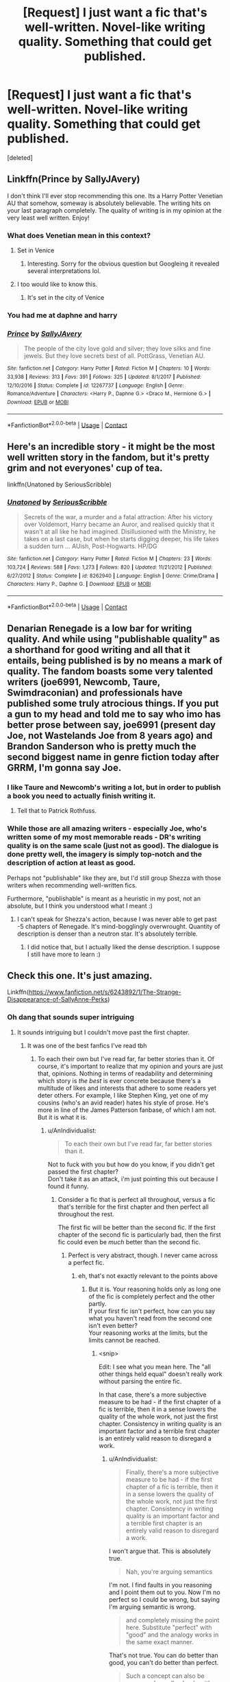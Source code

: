 #+TITLE: [Request] I just want a fic that's well-written. Novel-like writing quality. Something that could get published.

* [Request] I just want a fic that's well-written. Novel-like writing quality. Something that could get published.
:PROPERTIES:
:Score: 15
:DateUnix: 1525189425.0
:DateShort: 2018-May-01
:FlairText: Request
:END:
[deleted]


** Linkffn(Prince by SallyJAvery)

I don't think I'll ever stop recommending this one. Its a Harry Potter Venetian AU that somehow, someway is absolutely believable. The writing hits on your last paragraph completely. The quality of writing is in my opinion at the very least well written. Enjoy!
:PROPERTIES:
:Author: moomoogoat
:Score: 8
:DateUnix: 1525189810.0
:DateShort: 2018-May-01
:END:

*** What does Venetian mean in this context?
:PROPERTIES:
:Author: FerusGrim
:Score: 6
:DateUnix: 1525191808.0
:DateShort: 2018-May-01
:END:

**** Set in Venice
:PROPERTIES:
:Author: bridge4shash
:Score: 8
:DateUnix: 1525192696.0
:DateShort: 2018-May-01
:END:

***** Interesting. Sorry for the obvious question but Googleing it revealed several interpretations lol.
:PROPERTIES:
:Author: FerusGrim
:Score: 8
:DateUnix: 1525192733.0
:DateShort: 2018-May-01
:END:


**** I too would like to know this.
:PROPERTIES:
:Author: Seeker0fTruth
:Score: 1
:DateUnix: 1525192096.0
:DateShort: 2018-May-01
:END:

***** It's set in the city of Venice
:PROPERTIES:
:Author: bridge4shash
:Score: 3
:DateUnix: 1525192687.0
:DateShort: 2018-May-01
:END:


*** You had me at daphne and harry
:PROPERTIES:
:Author: flingerdinger
:Score: 2
:DateUnix: 1525236509.0
:DateShort: 2018-May-02
:END:


*** [[https://www.fanfiction.net/s/12267737/1/][*/Prince/*]] by [[https://www.fanfiction.net/u/5909028/SallyJAvery][/SallyJAvery/]]

#+begin_quote
  The people of the city love gold and silver; they love silks and fine jewels. But they love secrets best of all. PottGrass, Venetian AU.
#+end_quote

^{/Site/:} ^{fanfiction.net} ^{*|*} ^{/Category/:} ^{Harry} ^{Potter} ^{*|*} ^{/Rated/:} ^{Fiction} ^{M} ^{*|*} ^{/Chapters/:} ^{10} ^{*|*} ^{/Words/:} ^{33,938} ^{*|*} ^{/Reviews/:} ^{313} ^{*|*} ^{/Favs/:} ^{391} ^{*|*} ^{/Follows/:} ^{325} ^{*|*} ^{/Updated/:} ^{8/1/2017} ^{*|*} ^{/Published/:} ^{12/10/2016} ^{*|*} ^{/Status/:} ^{Complete} ^{*|*} ^{/id/:} ^{12267737} ^{*|*} ^{/Language/:} ^{English} ^{*|*} ^{/Genre/:} ^{Romance/Adventure} ^{*|*} ^{/Characters/:} ^{<Harry} ^{P.,} ^{Daphne} ^{G.>} ^{<Draco} ^{M.,} ^{Hermione} ^{G.>} ^{*|*} ^{/Download/:} ^{[[http://www.ff2ebook.com/old/ffn-bot/index.php?id=12267737&source=ff&filetype=epub][EPUB]]} ^{or} ^{[[http://www.ff2ebook.com/old/ffn-bot/index.php?id=12267737&source=ff&filetype=mobi][MOBI]]}

--------------

*FanfictionBot*^{2.0.0-beta} | [[https://github.com/tusing/reddit-ffn-bot/wiki/Usage][Usage]] | [[https://www.reddit.com/message/compose?to=tusing][Contact]]
:PROPERTIES:
:Author: FanfictionBot
:Score: 1
:DateUnix: 1525189815.0
:DateShort: 2018-May-01
:END:


** Here's an incredible story - it might be the most well written story in the fandom, but it's pretty grim and not everyones' cup of tea.

linkffn(Unatoned by SeriousScribble)
:PROPERTIES:
:Author: monkeyepoxy
:Score: 5
:DateUnix: 1525236171.0
:DateShort: 2018-May-02
:END:

*** [[https://www.fanfiction.net/s/8262940/1/][*/Unatoned/*]] by [[https://www.fanfiction.net/u/1232425/SeriousScribble][/SeriousScribble/]]

#+begin_quote
  Secrets of the war, a murder and a fatal attraction: After his victory over Voldemort, Harry became an Auror, and realised quickly that it wasn't at all like he had imagined. Disillusioned with the Ministry, he takes on a last case, but when he starts digging deeper, his life takes a sudden turn ... AUish, Post-Hogwarts. HP/DG
#+end_quote

^{/Site/:} ^{fanfiction.net} ^{*|*} ^{/Category/:} ^{Harry} ^{Potter} ^{*|*} ^{/Rated/:} ^{Fiction} ^{M} ^{*|*} ^{/Chapters/:} ^{23} ^{*|*} ^{/Words/:} ^{103,724} ^{*|*} ^{/Reviews/:} ^{588} ^{*|*} ^{/Favs/:} ^{1,273} ^{*|*} ^{/Follows/:} ^{820} ^{*|*} ^{/Updated/:} ^{11/21/2012} ^{*|*} ^{/Published/:} ^{6/27/2012} ^{*|*} ^{/Status/:} ^{Complete} ^{*|*} ^{/id/:} ^{8262940} ^{*|*} ^{/Language/:} ^{English} ^{*|*} ^{/Genre/:} ^{Crime/Drama} ^{*|*} ^{/Characters/:} ^{Harry} ^{P.,} ^{Daphne} ^{G.} ^{*|*} ^{/Download/:} ^{[[http://www.ff2ebook.com/old/ffn-bot/index.php?id=8262940&source=ff&filetype=epub][EPUB]]} ^{or} ^{[[http://www.ff2ebook.com/old/ffn-bot/index.php?id=8262940&source=ff&filetype=mobi][MOBI]]}

--------------

*FanfictionBot*^{2.0.0-beta} | [[https://github.com/tusing/reddit-ffn-bot/wiki/Usage][Usage]] | [[https://www.reddit.com/message/compose?to=tusing][Contact]]
:PROPERTIES:
:Author: FanfictionBot
:Score: 1
:DateUnix: 1525236182.0
:DateShort: 2018-May-02
:END:


** Denarian Renegade is a low bar for writing quality. And while using "publishable quality" as a shorthand for good writing and all that it entails, being published is by no means a mark of quality. The fandom boasts some very talented writers (joe6991, Newcomb, Taure, Swimdraconian) and professionals have published some truly atrocious things. If you put a gun to my head and told me to say who imo has better prose between say, joe6991 (present day Joe, not Wastelands Joe from 8 years ago) and Brandon Sanderson who is pretty much the second biggest name in genre fiction today after GRRM, I'm gonna say Joe.
:PROPERTIES:
:Author: ScottPress
:Score: 8
:DateUnix: 1525198708.0
:DateShort: 2018-May-01
:END:

*** I like Taure and Newcomb's writing a lot, but in order to publish a book you need to actually finish writing it.
:PROPERTIES:
:Author: prism1234
:Score: 19
:DateUnix: 1525203980.0
:DateShort: 2018-May-02
:END:

**** Tell that to Patrick Rothfuss.
:PROPERTIES:
:Author: Taure
:Score: 15
:DateUnix: 1525212620.0
:DateShort: 2018-May-02
:END:


*** While those are all amazing writers - especially Joe, who's written some of my most memorable reads - DR's writing quality is on the same scale (just not as good). The dialogue is done pretty well, the imagery is simply top-notch and the description of action at least as good.

Perhaps not "publishable" like they are, but I'd still group Shezza with those writers when recommending well-written fics.

Furthermore, "publishable" is meant as a heuristic in my post, not an absolute, but I think you understood what I meant :)
:PROPERTIES:
:Score: 1
:DateUnix: 1525201479.0
:DateShort: 2018-May-01
:END:

**** I can't speak for Shezza's action, because I was never able to get past -5 chapters of Renegade. It's mind-bogglingly overwrought. Quantity of description is denser than a neutron star. It's absolutely terrible.
:PROPERTIES:
:Author: ScottPress
:Score: 3
:DateUnix: 1525209814.0
:DateShort: 2018-May-02
:END:

***** I did notice that, but I actually liked the dense description. I suppose I still have more to learn :)
:PROPERTIES:
:Score: 1
:DateUnix: 1525233980.0
:DateShort: 2018-May-02
:END:


** Check this one. It's just amazing.

Linkffn([[https://www.fanfiction.net/s/6243892/1/The-Strange-Disappearance-of-SallyAnne-Perks]])
:PROPERTIES:
:Author: AnIndividualist
:Score: 4
:DateUnix: 1525193811.0
:DateShort: 2018-May-01
:END:

*** Oh dang that sounds super intriguing
:PROPERTIES:
:Author: ravenclaw-sass
:Score: 3
:DateUnix: 1525197301.0
:DateShort: 2018-May-01
:END:

**** It sounds intriguing but I couldn't move past the first chapter.
:PROPERTIES:
:Author: emong757
:Score: 8
:DateUnix: 1525201309.0
:DateShort: 2018-May-01
:END:

***** It was one of the best fanfics I've read tbh
:PROPERTIES:
:Score: 4
:DateUnix: 1525209266.0
:DateShort: 2018-May-02
:END:

****** To each their own but I've read far, far better stories than it. Of course, it's important to realize that my opinion and yours are just that, opinions. Nothing in terms of readability and determining which story is /the best/ is ever concrete because there's a multitude of likes and interests that adhere to some readers yet deter others. For example, I like Stephen King, yet one of my cousins (who's an avid reader) hates his style of prose. He's more in line of the James Patterson fanbase, of which I am not. But it is what it is.
:PROPERTIES:
:Author: emong757
:Score: 3
:DateUnix: 1525210914.0
:DateShort: 2018-May-02
:END:

******* u/AnIndividualist:
#+begin_quote
  To each their own but I've read far, far better stories than it.
#+end_quote

Not to fuck with you but how do you know, if you didn't get passed the first chapter?\\
Don't take it as an attack, i'm just pointing this out because I found it funny.
:PROPERTIES:
:Author: AnIndividualist
:Score: 4
:DateUnix: 1525214301.0
:DateShort: 2018-May-02
:END:

******** Consider a fic that is perfect all throughout, versus a fic that's terrible for the first chapter and then perfect all throughout the rest.

The first fic will be better than the second fic. If the first chapter of the second fic is particularly bad, then the first fic could even be /much/ better than the second fic.
:PROPERTIES:
:Score: 2
:DateUnix: 1525234070.0
:DateShort: 2018-May-02
:END:

********* Perfect is very abstract, though. I never came across a perfect fic.
:PROPERTIES:
:Author: AnIndividualist
:Score: 1
:DateUnix: 1525270216.0
:DateShort: 2018-May-02
:END:

********** eh, that's not exactly relevant to the points above
:PROPERTIES:
:Score: 1
:DateUnix: 1525271091.0
:DateShort: 2018-May-02
:END:

*********** But it is. Your reasoning holds only as long one of the fic is completely perfect and the other partly.\\
If your first fic isn't perfect, how can you say what you haven't read from the second one isn't even better?\\
Your reasoning works at the limits, but the limits cannot be reached.
:PROPERTIES:
:Author: AnIndividualist
:Score: 1
:DateUnix: 1525272114.0
:DateShort: 2018-May-02
:END:

************ <snip>

Edit: I see what you mean here. The "all other things held equal" doesn't really work without parsing the entire fic.

In that case, there's a more subjective measure to be had - if the first chapter of a fic is terrible, then it in a sense lowers the quality of the whole work, not just the first chapter. Consistency in writing quality is an important factor and a terrible first chapter is an entirely valid reason to disregard a work.
:PROPERTIES:
:Score: 1
:DateUnix: 1525273744.0
:DateShort: 2018-May-02
:END:

************* u/AnIndividualist:
#+begin_quote
  Finally, there's a more subjective measure to be had - if the first chapter of a fic is terrible, then it in a sense lowers the quality of the whole work, not just the first chapter. Consistency in writing quality is an important factor and a terrible first chapter is an entirely valid reason to disregard a work.
#+end_quote

I won't argue that. This is absolutely true.

#+begin_quote
  Nah, you're arguing semantics
#+end_quote

I'm not. I find faults in you reasoning and I point them out to you. Now I'm no perfect so I could be wrong, but saying I'm arguing semantic is wrong.

#+begin_quote
  and completely missing the point here. Substitute "perfect" with "good" and the analogy works in the same exact manner.
#+end_quote

That's not true. You can do better than good, you can't do better than perfect.

#+begin_quote
  Such a concept can also be expressed equally clearly with mathematics; the first chapters of each fic perform at 9/10 and 1/10 respectively. All other things held equal, the former is objectively going to be a better fic.
#+end_quote

What you miss is that things are nowhere near as clear cut in literature as they are in mathematics. You're never going to be able to fairly rate a fic that way, because you're never going to be really objective. Especially not if you liked one fic and not the other.\\
And even less so if you have only read one chapter of one of the fics. Then, one can wonder on what criteria you're basing yourself to compare both fics.

Depending on the criteria you choose you can perfectly reach one conclusion or the other. 'I had more fun reading Fic A so it's better' and 'Fic B is better written and heve more description so it's better' are both valid criteria to base your judgement on.

Here, your apparent criteria is 'first chapter of fic B isn't as good as fic A, so fic A is better'. This isn't really serious.

I don't doubt that you have better arguments to back up your claims, but this is the fundamental issue of your reasoning.

Now, as I said before, if fic A was objectively perfect, it would work. Then again, if fic A was objectively perfect, why would you bother reading anything else besides? Fic A would already contain the best possible and only that, no other fic could bring you anything more (otherwise your fic wouln't be perfect in the first place).

Edit: I didn't see your edit. That's the point exactly. And indeed, if the fic was perfect, the point would be moot. All that being said, that the first chapter of a fic is terrible is a pretty good reason to drop it in my opinion.
:PROPERTIES:
:Author: AnIndividualist
:Score: 1
:DateUnix: 1525275602.0
:DateShort: 2018-May-02
:END:


******** [[/u/PM_ME_YOUR_SCI-FI]] and [[/u/AskMeAboutKtizo]] answered perfectly for me.
:PROPERTIES:
:Author: emong757
:Score: 1
:DateUnix: 1525270048.0
:DateShort: 2018-May-02
:END:


******* True true, depends from person to person, I really liked the mystery theme to it and the conversations flew smoothly.
:PROPERTIES:
:Score: 2
:DateUnix: 1525211887.0
:DateShort: 2018-May-02
:END:


****** It was interesting and compelling and I definitely wanted to keep reading through it. But after I finished I just felt bored. It left next to no impression on me and I know I'll never read it ever again. It's just so weird that a story that kept me so interested while reading left me so unsatisfied afterwards.
:PROPERTIES:
:Author: AskMeAboutKtizo
:Score: 3
:DateUnix: 1525239040.0
:DateShort: 2018-May-02
:END:

******* It happened to me once or twice. It is indeed weird. Felt the same way about the little I read from Agatha Christy. Maybe something to do with mistery. Once it's solved, it's easy to feel cheated maybe, especially when said mistery was so well led that your interrest grew out of proportion.\\
Reminds me of what Hitchcock said, that final twists and mistery should be avoided because it goes in the way of suspense. Then again, he did Psycho after that..
:PROPERTIES:
:Author: AnIndividualist
:Score: 1
:DateUnix: 1525270601.0
:DateShort: 2018-May-02
:END:


*** [[https://www.fanfiction.net/s/6243892/1/][*/The Strange Disappearance of SallyAnne Perks/*]] by [[https://www.fanfiction.net/u/2289300/Paimpont][/Paimpont/]]

#+begin_quote
  Harry recalls that a pale little girl called Sally-Anne was sorted into Hufflepuff during his first year, but no one else remembers her. Was there really a Sally-Anne? Harry and Hermione set out to solve the chilling mystery of the lost Hogwarts student.
#+end_quote

^{/Site/:} ^{fanfiction.net} ^{*|*} ^{/Category/:} ^{Harry} ^{Potter} ^{*|*} ^{/Rated/:} ^{Fiction} ^{T} ^{*|*} ^{/Chapters/:} ^{11} ^{*|*} ^{/Words/:} ^{36,835} ^{*|*} ^{/Reviews/:} ^{1,684} ^{*|*} ^{/Favs/:} ^{4,299} ^{*|*} ^{/Follows/:} ^{1,391} ^{*|*} ^{/Updated/:} ^{10/8/2010} ^{*|*} ^{/Published/:} ^{8/16/2010} ^{*|*} ^{/Status/:} ^{Complete} ^{*|*} ^{/id/:} ^{6243892} ^{*|*} ^{/Language/:} ^{English} ^{*|*} ^{/Genre/:} ^{Mystery/Suspense} ^{*|*} ^{/Characters/:} ^{Harry} ^{P.,} ^{Hermione} ^{G.} ^{*|*} ^{/Download/:} ^{[[http://www.ff2ebook.com/old/ffn-bot/index.php?id=6243892&source=ff&filetype=epub][EPUB]]} ^{or} ^{[[http://www.ff2ebook.com/old/ffn-bot/index.php?id=6243892&source=ff&filetype=mobi][MOBI]]}

--------------

*FanfictionBot*^{2.0.0-beta} | [[https://github.com/tusing/reddit-ffn-bot/wiki/Usage][Usage]] | [[https://www.reddit.com/message/compose?to=tusing][Contact]]
:PROPERTIES:
:Author: FanfictionBot
:Score: 1
:DateUnix: 1525193819.0
:DateShort: 2018-May-01
:END:


** Linkffn(7937889)
:PROPERTIES:
:Author: smallbluemazda
:Score: 2
:DateUnix: 1525197096.0
:DateShort: 2018-May-01
:END:

*** [[https://www.fanfiction.net/s/7937889/1/][*/A Difference in the Family: The Snape Chronicles/*]] by [[https://www.fanfiction.net/u/3824385/Rannaro][/Rannaro/]]

#+begin_quote
  We have the testimony of Harry, but witnesses can be notoriously unreliable, especially when they have only part of the story. This is a biography of Severus Snape from his birth until his death. It is canon-compatible, and it is Snape's point of view.
#+end_quote

^{/Site/:} ^{fanfiction.net} ^{*|*} ^{/Category/:} ^{Harry} ^{Potter} ^{*|*} ^{/Rated/:} ^{Fiction} ^{M} ^{*|*} ^{/Chapters/:} ^{64} ^{*|*} ^{/Words/:} ^{647,787} ^{*|*} ^{/Reviews/:} ^{305} ^{*|*} ^{/Favs/:} ^{726} ^{*|*} ^{/Follows/:} ^{331} ^{*|*} ^{/Updated/:} ^{4/29/2012} ^{*|*} ^{/Published/:} ^{3/18/2012} ^{*|*} ^{/Status/:} ^{Complete} ^{*|*} ^{/id/:} ^{7937889} ^{*|*} ^{/Language/:} ^{English} ^{*|*} ^{/Genre/:} ^{Drama} ^{*|*} ^{/Characters/:} ^{Severus} ^{S.} ^{*|*} ^{/Download/:} ^{[[http://www.ff2ebook.com/old/ffn-bot/index.php?id=7937889&source=ff&filetype=epub][EPUB]]} ^{or} ^{[[http://www.ff2ebook.com/old/ffn-bot/index.php?id=7937889&source=ff&filetype=mobi][MOBI]]}

--------------

*FanfictionBot*^{2.0.0-beta} | [[https://github.com/tusing/reddit-ffn-bot/wiki/Usage][Usage]] | [[https://www.reddit.com/message/compose?to=tusing][Contact]]
:PROPERTIES:
:Author: FanfictionBot
:Score: 5
:DateUnix: 1525197100.0
:DateShort: 2018-May-01
:END:

**** Amazing stories by a fantastic writer. I wish the author had lived to finish the last in the series.
:PROPERTIES:
:Author: Ambush
:Score: 2
:DateUnix: 1525212572.0
:DateShort: 2018-May-02
:END:

***** Wait, what? He's dead??
:PROPERTIES:
:Author: smallbluemazda
:Score: 2
:DateUnix: 1525215865.0
:DateShort: 2018-May-02
:END:

****** As the years go on, you see it more and more often. =/

A lot of my favorite authors, some who I made small friendships with via reviews and responses, are long gone, now.
:PROPERTIES:
:Author: FerusGrim
:Score: 2
:DateUnix: 1525237464.0
:DateShort: 2018-May-02
:END:


** [deleted]
:PROPERTIES:
:Score: 1
:DateUnix: 1525189447.0
:DateShort: 2018-May-01
:END:


** [[https://www.fanfiction.net/s/3964606/1/][*/Alexandra Quick and the Thorn Circle/*]] by [[https://www.fanfiction.net/u/1374917/Inverarity][/Inverarity/]]

#+begin_quote
  The war against Voldemort never reached America, but all is not well there. When 11-year-old Alexandra Quick learns she is a witch, she is plunged into a world of prejudices, intrigue, and danger. Who wants Alexandra dead, and why?
#+end_quote

^{/Site/:} ^{fanfiction.net} ^{*|*} ^{/Category/:} ^{Harry} ^{Potter} ^{*|*} ^{/Rated/:} ^{Fiction} ^{K+} ^{*|*} ^{/Chapters/:} ^{29} ^{*|*} ^{/Words/:} ^{165,657} ^{*|*} ^{/Reviews/:} ^{588} ^{*|*} ^{/Favs/:} ^{875} ^{*|*} ^{/Follows/:} ^{342} ^{*|*} ^{/Updated/:} ^{12/24/2007} ^{*|*} ^{/Published/:} ^{12/23/2007} ^{*|*} ^{/Status/:} ^{Complete} ^{*|*} ^{/id/:} ^{3964606} ^{*|*} ^{/Language/:} ^{English} ^{*|*} ^{/Genre/:} ^{Fantasy/Adventure} ^{*|*} ^{/Characters/:} ^{OC} ^{*|*} ^{/Download/:} ^{[[http://www.ff2ebook.com/old/ffn-bot/index.php?id=3964606&source=ff&filetype=epub][EPUB]]} ^{or} ^{[[http://www.ff2ebook.com/old/ffn-bot/index.php?id=3964606&source=ff&filetype=mobi][MOBI]]}

--------------

[[https://www.fanfiction.net/s/8096183/1/][*/Harry Potter and the Natural 20/*]] by [[https://www.fanfiction.net/u/3989854/Sir-Poley][/Sir Poley/]]

#+begin_quote
  Milo, a genre-savvy D&D Wizard and Adventurer Extraordinaire is forced to attend Hogwarts, and soon finds himself plunged into a new adventure of magic, mad old Wizards, metagaming, misunderstandings, and munchkinry. Updates Fridays.
#+end_quote

^{/Site/:} ^{fanfiction.net} ^{*|*} ^{/Category/:} ^{Harry} ^{Potter} ^{+} ^{Dungeons} ^{and} ^{Dragons} ^{Crossover} ^{*|*} ^{/Rated/:} ^{Fiction} ^{T} ^{*|*} ^{/Chapters/:} ^{72} ^{*|*} ^{/Words/:} ^{306,355} ^{*|*} ^{/Reviews/:} ^{5,984} ^{*|*} ^{/Favs/:} ^{5,389} ^{*|*} ^{/Follows/:} ^{6,075} ^{*|*} ^{/Updated/:} ^{12/1/2017} ^{*|*} ^{/Published/:} ^{5/7/2012} ^{*|*} ^{/id/:} ^{8096183} ^{*|*} ^{/Language/:} ^{English} ^{*|*} ^{/Download/:} ^{[[http://www.ff2ebook.com/old/ffn-bot/index.php?id=8096183&source=ff&filetype=epub][EPUB]]} ^{or} ^{[[http://www.ff2ebook.com/old/ffn-bot/index.php?id=8096183&source=ff&filetype=mobi][MOBI]]}

--------------

[[https://www.fanfiction.net/s/3473224/1/][*/The Denarian Renegade/*]] by [[https://www.fanfiction.net/u/524094/Shezza][/Shezza/]]

#+begin_quote
  By the age of seven, Harry Potter hated his home, his relatives and his life. However, an ancient demonic artefact has granted him the powers of a Fallen and now he will let nothing stop him in his quest for power. AU: Slight Xover with Dresden Files
#+end_quote

^{/Site/:} ^{fanfiction.net} ^{*|*} ^{/Category/:} ^{Harry} ^{Potter} ^{*|*} ^{/Rated/:} ^{Fiction} ^{M} ^{*|*} ^{/Chapters/:} ^{38} ^{*|*} ^{/Words/:} ^{234,997} ^{*|*} ^{/Reviews/:} ^{2,025} ^{*|*} ^{/Favs/:} ^{4,622} ^{*|*} ^{/Follows/:} ^{1,846} ^{*|*} ^{/Updated/:} ^{10/25/2007} ^{*|*} ^{/Published/:} ^{4/3/2007} ^{*|*} ^{/Status/:} ^{Complete} ^{*|*} ^{/id/:} ^{3473224} ^{*|*} ^{/Language/:} ^{English} ^{*|*} ^{/Genre/:} ^{Supernatural/Adventure} ^{*|*} ^{/Characters/:} ^{Harry} ^{P.} ^{*|*} ^{/Download/:} ^{[[http://www.ff2ebook.com/old/ffn-bot/index.php?id=3473224&source=ff&filetype=epub][EPUB]]} ^{or} ^{[[http://www.ff2ebook.com/old/ffn-bot/index.php?id=3473224&source=ff&filetype=mobi][MOBI]]}

--------------

[[https://www.fanfiction.net/s/11697407/1/][*/Contractual Invalidation/*]] by [[https://www.fanfiction.net/u/2057121/R-dude][/R-dude/]]

#+begin_quote
  In which pureblood tradition doesn't always favor the purebloods.
#+end_quote

^{/Site/:} ^{fanfiction.net} ^{*|*} ^{/Category/:} ^{Harry} ^{Potter} ^{*|*} ^{/Rated/:} ^{Fiction} ^{T} ^{*|*} ^{/Chapters/:} ^{7} ^{*|*} ^{/Words/:} ^{90,127} ^{*|*} ^{/Reviews/:} ^{778} ^{*|*} ^{/Favs/:} ^{4,298} ^{*|*} ^{/Follows/:} ^{3,104} ^{*|*} ^{/Updated/:} ^{1/6/2017} ^{*|*} ^{/Published/:} ^{12/28/2015} ^{*|*} ^{/Status/:} ^{Complete} ^{*|*} ^{/id/:} ^{11697407} ^{*|*} ^{/Language/:} ^{English} ^{*|*} ^{/Genre/:} ^{Suspense} ^{*|*} ^{/Characters/:} ^{Harry} ^{P.,} ^{Daphne} ^{G.} ^{*|*} ^{/Download/:} ^{[[http://www.ff2ebook.com/old/ffn-bot/index.php?id=11697407&source=ff&filetype=epub][EPUB]]} ^{or} ^{[[http://www.ff2ebook.com/old/ffn-bot/index.php?id=11697407&source=ff&filetype=mobi][MOBI]]}

--------------

*FanfictionBot*^{2.0.0-beta} | [[https://github.com/tusing/reddit-ffn-bot/wiki/Usage][Usage]] | [[https://www.reddit.com/message/compose?to=tusing][Contact]]
:PROPERTIES:
:Author: FanfictionBot
:Score: 1
:DateUnix: 1525189800.0
:DateShort: 2018-May-01
:END:


** linkffn(Six Pomegranate Seeds by Seselt) fits rather well, even though the author somewhat flaunts the vocabulary (but that may be a net positive, considering).
:PROPERTIES:
:Author: AhoraMuchachoLiberta
:Score: 1
:DateUnix: 1525196002.0
:DateShort: 2018-May-01
:END:

*** [[https://www.fanfiction.net/s/12132374/1/][*/Six Pomegranate Seeds/*]] by [[https://www.fanfiction.net/u/981377/Seselt][/Seselt/]]

#+begin_quote
  At the end, something happened. Hermione clutches at one fraying thread, uncertain whether she is Arachne or Persephone. What she does know is that she will keep fighting to protect her friends even if she must walk a dark path. *time travel*
#+end_quote

^{/Site/:} ^{fanfiction.net} ^{*|*} ^{/Category/:} ^{Harry} ^{Potter} ^{*|*} ^{/Rated/:} ^{Fiction} ^{M} ^{*|*} ^{/Chapters/:} ^{41} ^{*|*} ^{/Words/:} ^{165,268} ^{*|*} ^{/Reviews/:} ^{1,900} ^{*|*} ^{/Favs/:} ^{1,113} ^{*|*} ^{/Follows/:} ^{1,647} ^{*|*} ^{/Updated/:} ^{3/16} ^{*|*} ^{/Published/:} ^{9/3/2016} ^{*|*} ^{/id/:} ^{12132374} ^{*|*} ^{/Language/:} ^{English} ^{*|*} ^{/Genre/:} ^{Supernatural/Adventure} ^{*|*} ^{/Characters/:} ^{Hermione} ^{G.,} ^{Draco} ^{M.,} ^{Severus} ^{S.,} ^{Marcus} ^{F.} ^{*|*} ^{/Download/:} ^{[[http://www.ff2ebook.com/old/ffn-bot/index.php?id=12132374&source=ff&filetype=epub][EPUB]]} ^{or} ^{[[http://www.ff2ebook.com/old/ffn-bot/index.php?id=12132374&source=ff&filetype=mobi][MOBI]]}

--------------

*FanfictionBot*^{2.0.0-beta} | [[https://github.com/tusing/reddit-ffn-bot/wiki/Usage][Usage]] | [[https://www.reddit.com/message/compose?to=tusing][Contact]]
:PROPERTIES:
:Author: FanfictionBot
:Score: 1
:DateUnix: 1525196014.0
:DateShort: 2018-May-01
:END:


** linkffn(Forbidden by Savageland)

One of the neatest AUs I've read -- has a lot of really cool mythology stuff going on, and the attention to detail is great. The pairing is SS/HG.
:PROPERTIES:
:Author: Flye_Autumne
:Score: 0
:DateUnix: 1525195422.0
:DateShort: 2018-May-01
:END:

*** [[https://www.fanfiction.net/s/12547639/1/][*/Forbidden/*]] by [[https://www.fanfiction.net/u/591462/Savageland][/Savageland/]]

#+begin_quote
  Ten years after Harry Potter defeated Voldemort, the Wizarding World seems safe: until two Hogwarts students disappear without a trace in the Forbidden Forest. Strangely linked to this incident is Severus Snape, who died in the Shrieking Shack. Or did he? When Hermione Granger is pulled into the investigation, she discovers the unimaginably dangerous truth. Complete.
#+end_quote

^{/Site/:} ^{fanfiction.net} ^{*|*} ^{/Category/:} ^{Harry} ^{Potter} ^{*|*} ^{/Rated/:} ^{Fiction} ^{M} ^{*|*} ^{/Chapters/:} ^{26} ^{*|*} ^{/Words/:} ^{96,347} ^{*|*} ^{/Reviews/:} ^{126} ^{*|*} ^{/Favs/:} ^{102} ^{*|*} ^{/Follows/:} ^{116} ^{*|*} ^{/Updated/:} ^{10/8/2017} ^{*|*} ^{/Published/:} ^{6/26/2017} ^{*|*} ^{/Status/:} ^{Complete} ^{*|*} ^{/id/:} ^{12547639} ^{*|*} ^{/Language/:} ^{English} ^{*|*} ^{/Genre/:} ^{Drama/Romance} ^{*|*} ^{/Characters/:} ^{Hermione} ^{G.,} ^{Severus} ^{S.} ^{*|*} ^{/Download/:} ^{[[http://www.ff2ebook.com/old/ffn-bot/index.php?id=12547639&source=ff&filetype=epub][EPUB]]} ^{or} ^{[[http://www.ff2ebook.com/old/ffn-bot/index.php?id=12547639&source=ff&filetype=mobi][MOBI]]}

--------------

*FanfictionBot*^{2.0.0-beta} | [[https://github.com/tusing/reddit-ffn-bot/wiki/Usage][Usage]] | [[https://www.reddit.com/message/compose?to=tusing][Contact]]
:PROPERTIES:
:Author: FanfictionBot
:Score: 2
:DateUnix: 1525195432.0
:DateShort: 2018-May-01
:END:


** [deleted]
:PROPERTIES:
:Score: -2
:DateUnix: 1525230398.0
:DateShort: 2018-May-02
:END:

*** [[https://www.fanfiction.net/s/5782108/1/][*/Harry Potter and the Methods of Rationality/*]] by [[https://www.fanfiction.net/u/2269863/Less-Wrong][/Less Wrong/]]

#+begin_quote
  Petunia married a biochemist, and Harry grew up reading science and science fiction. Then came the Hogwarts letter, and a world of intriguing new possibilities to exploit. And new friends, like Hermione Granger, and Professor McGonagall, and Professor Quirrell... COMPLETE.
#+end_quote

^{/Site/:} ^{fanfiction.net} ^{*|*} ^{/Category/:} ^{Harry} ^{Potter} ^{*|*} ^{/Rated/:} ^{Fiction} ^{T} ^{*|*} ^{/Chapters/:} ^{122} ^{*|*} ^{/Words/:} ^{661,619} ^{*|*} ^{/Reviews/:} ^{34,074} ^{*|*} ^{/Favs/:} ^{22,457} ^{*|*} ^{/Follows/:} ^{17,194} ^{*|*} ^{/Updated/:} ^{3/14/2015} ^{*|*} ^{/Published/:} ^{2/28/2010} ^{*|*} ^{/Status/:} ^{Complete} ^{*|*} ^{/id/:} ^{5782108} ^{*|*} ^{/Language/:} ^{English} ^{*|*} ^{/Genre/:} ^{Drama/Humor} ^{*|*} ^{/Characters/:} ^{Harry} ^{P.,} ^{Hermione} ^{G.} ^{*|*} ^{/Download/:} ^{[[http://www.ff2ebook.com/old/ffn-bot/index.php?id=5782108&source=ff&filetype=epub][EPUB]]} ^{or} ^{[[http://www.ff2ebook.com/old/ffn-bot/index.php?id=5782108&source=ff&filetype=mobi][MOBI]]}

--------------

*FanfictionBot*^{2.0.0-beta} | [[https://github.com/tusing/reddit-ffn-bot/wiki/Usage][Usage]] | [[https://www.reddit.com/message/compose?to=tusing][Contact]]
:PROPERTIES:
:Author: FanfictionBot
:Score: 0
:DateUnix: 1525230402.0
:DateShort: 2018-May-02
:END:
